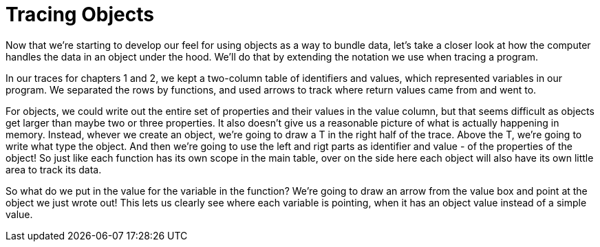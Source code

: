 = Tracing Objects

Now that we're starting to develop our feel for using objects as a way to bundle
data, let's take a closer look at how the computer handles the data in an object
under the hood. We'll do that by extending the notation we use when tracing a
program.

In our traces for chapters 1 and 2, we kept a two-column table of identifiers
and values, which represented variables in our program. We separated the rows by
functions, and used arrows to track where return values came from and went to.

For objects, we could write out the entire set of properties and their values in
the value column, but that seems difficult as objects get larger than maybe two
or three properties. It also doesn't give us a reasonable picture of what is
actually happening in memory. Instead, whever we create an object, we're going
to draw a T in the right half of the trace. Above the T, we're going to write
what type the object. And then we're going to use the left and rigt parts as
identifier and value - of the properties of the object! So just like each
function has its own scope in the main table, over on the side here each object
will also have its own little area to track its data.

So what do we put in the value for the variable in the function? We're going to
draw an arrow from the value box and point at the object we just wrote out! This
lets us clearly see where each variable is pointing, when it has an object value
instead of a simple value.


////
> TODO: Replace with a proper digram. Until then, instead of arrows, the text
diagrams will use "tags" - `0x10` is the first object, `0x20` the second, etc.
Then down below, in addition to the type, we'll track the tag of the object as
well. When I get around to making a real graphic all the `0x..` tags will be
replaced with arrows.
////


